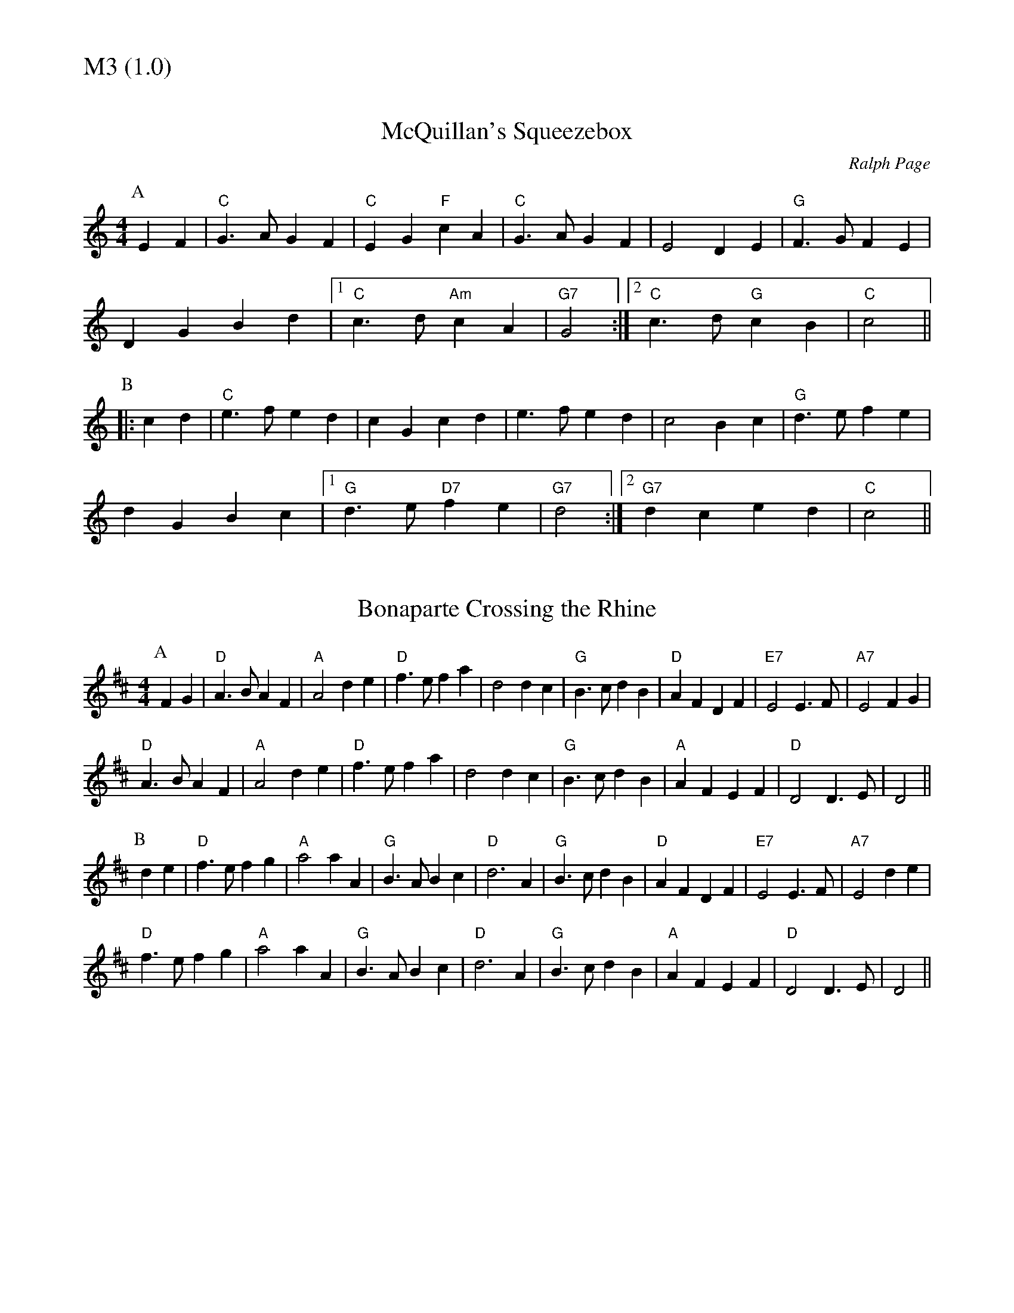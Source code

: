 % Big Round Band: Set M3

%%textfont * 20
%%text M3 (1.0)
%%textfont * 12



X:720
T:McQuillan's Squeezebox
C:Ralph Page
K:C
M:4/4
L:1/4
P:A
EF|"C"G>AGF|"C"EG"F"cA|"C"G>AGF|E2DE|"G"F>GFE|
DGBd|1"C"c>d"Am"cA|"G7"G2:|2"C"c>d"G"cB|"C"c2||
P:B
|:cd|"C"e>fed|cGcd|e>fed|c2Bc|"G"d>efe|
dGBc|1"G"d>e"D7"fe|"G7"d2:|2"G7"dced|"C"c2||

X:721
T:Bonaparte Crossing the Rhine
K:D
M:4/4
L:1/4
P:A
FG|"D"A>BAF|"A"A2de|"D"f>efa|d2dc|"G"B>cdB|"D"AFDF|"E7"E2E>F|"A7"E2FG|
"D"A>BAF|"A"A2de|"D"f>efa|d2dc|"G"B>cdB|"A"AFEF|"D"D2D>E|D2||
P:B
de|"D"f>efg|"A"a2aA|"G"B>ABc|"D"d3A|"G"B>cdB|"D"AFDF|"E7"E2E>F|"A7"E2de|
"D"f>efg|"A"a2aA|"G"B>ABc|"D"d3A|"G"B>cdB|"A"AFEF|"D"D2D>E|D2||





